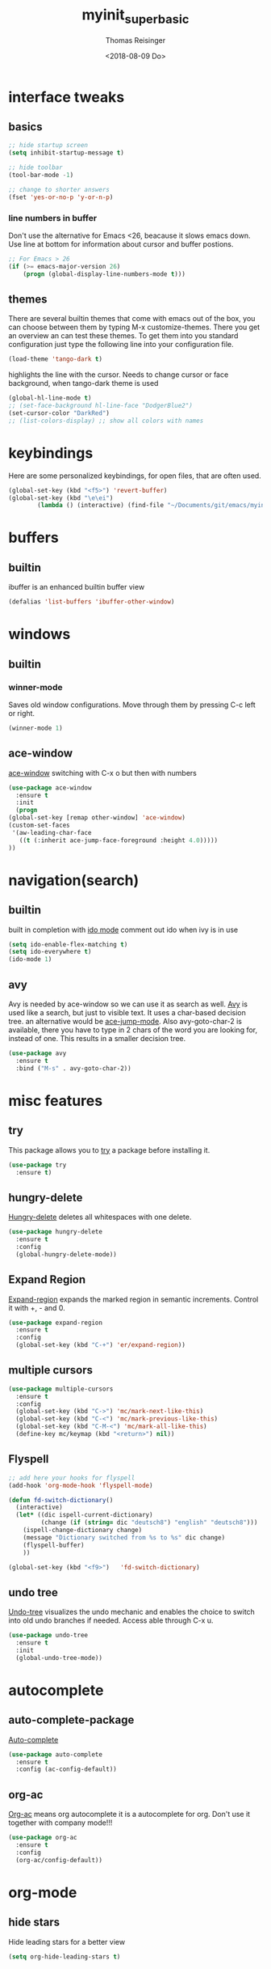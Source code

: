 #+STARTUP: overview
#+TITLE: myinit_superbasic
#+AUTHOR: Thomas Reisinger
#+DATE: <2018-08-09 Do>

* interface tweaks
** basics
   #+BEGIN_SRC emacs-lisp
     ;; hide startup screen
     (setq inhibit-startup-message t)

     ;; hide toolbar
     (tool-bar-mode -1)

     ;; change to shorter answers
     (fset 'yes-or-no-p 'y-or-n-p)
   #+END_SRC
*** line numbers in buffer
    Don't use the alternative for Emacs <26, beacause it slows emacs
    down. Use line at bottom for information about cursor and buffer
    postions.
   #+BEGIN_SRC emacs-lisp
     ;; For Emacs > 26
     (if (>= emacs-major-version 26)
       	 (progn (global-display-line-numbers-mode t)))
   #+END_SRC
** themes
   There are several builtin themes that come with emacs out of the
   box, you can choose between them by typing M-x
   customize-themes. There you get an overview an can test these
   themes.  To get them into you standard configuration just type the
   following line into your configuration file.
   #+BEGIN_SRC emacs-lisp
     (load-theme 'tango-dark t)
   #+END_SRC

  highlights the line with the cursor. Needs to change cursor or face
  background, when tango-dark theme is used
  #+BEGIN_SRC emacs-lisp
    (global-hl-line-mode t)
    ;; (set-face-background hl-line-face "DodgerBlue2")
    (set-cursor-color "DarkRed")
    ;; (list-colors-display) ;; show all colors with names
  #+END_SRC
* keybindings
  Here are some personalized keybindings, for open files, that are
  often used.
  #+BEGIN_SRC emacs-lisp
    (global-set-key (kbd "<f5>") 'revert-buffer)
    (global-set-key (kbd "\e\ei")
		    (lambda () (interactive) (find-file "~/Documents/git/emacs/myinit_superbasic.org")))
  #+END_SRC
* buffers
** builtin
   ibuffer is an enhanced builtin buffer view
   #+BEGIN_SRC emacs-lisp
     (defalias 'list-buffers 'ibuffer-other-window)
   #+END_SRC
* windows
** builtin
*** winner-mode
    Saves old window configurations. Move through them by pressing
    C-c left or right.
    #+BEGIN_SRC emacs-lisp
      (winner-mode 1)
    #+END_SRC

** ace-window
   [[https://github.com/abo-abo/ace-window][ace-window]] switching with C-x o but then with numbers
   #+BEGIN_SRC emacs-lisp
     (use-package ace-window
       :ensure t
       :init
       (progn
	 (global-set-key [remap other-window] 'ace-window)
	 (custom-set-faces
	  '(aw-leading-char-face
	    ((t (:inherit ace-jump-face-foreground :height 4.0))))) 
	 ))
   #+END_SRC
* navigation(search)
** builtin
   built in completion with [[https://www.masteringemacs.org/article/introduction-to-ido-mode][ido mode]] comment out ido when ivy is in
   use
   #+BEGIN_SRC emacs-lisp
     (setq ido-enable-flex-matching t)
     (setq ido-everywhere t)
     (ido-mode 1)
   #+END_SRC
** avy
   Avy is needed by ace-window so we can use it as search as well.
   [[https://github.com/abo-abo/avy][Avy]] is used like a search, but just to visible text. It uses a
   char-based decision tree.  an alternative would be [[https://github.com/winterTTr/ace-jump-mode][ace-jump-mode]].
   Also avy-goto-char-2 is available, there you have to type in 2
   chars of the word you are looking for, instead of one. This results
   in a smaller decision tree.
   #+BEGIN_SRC emacs-lisp
     (use-package avy
       :ensure t
       :bind ("M-s" . avy-goto-char-2))
   #+END_SRC
* misc features
** try
   This package allows you to [[https://github.com/larstvei/Try][try]] a package before installing it.
   #+BEGIN_SRC emacs-lisp
     (use-package try
       :ensure t)
   #+END_SRC
** hungry-delete
   [[https://github.com/nflath/hungry-delete][Hungry-delete]] deletes all whitespaces with one delete.
   #+BEGIN_SRC emacs-lisp
     (use-package hungry-delete
       :ensure t
       :config
       (global-hungry-delete-mode))
   #+END_SRC
** Expand Region
   [[https://github.com/magnars/expand-region.el][Expand-region]] expands the marked region in semantic
   increments. Control it with +, - and 0.
   #+BEGIN_SRC emacs-lisp
     (use-package expand-region
       :ensure t
       :config 
       (global-set-key (kbd "C-+") 'er/expand-region))
   #+END_SRC
** multiple cursors
   #+BEGIN_SRC emacs-lisp
     (use-package multiple-cursors
       :ensure t
       :config
       (global-set-key (kbd "C->") 'mc/mark-next-like-this)
       (global-set-key (kbd "C-<") 'mc/mark-previous-like-this)
       (global-set-key (kbd "C-M-<") 'mc/mark-all-like-this)
       (define-key mc/keymap (kbd "<return>") nil))
   #+END_SRC
** Flyspell
   #+BEGIN_SRC emacs-lisp
     ;; add here your hooks for flyspell
     (add-hook 'org-mode-hook 'flyspell-mode)

     (defun fd-switch-dictionary()
       (interactive)
       (let* ((dic ispell-current-dictionary)
              (change (if (string= dic "deutsch8") "english" "deutsch8")))
         (ispell-change-dictionary change)
         (message "Dictionary switched from %s to %s" dic change)
         (flyspell-buffer)
         ))

     (global-set-key (kbd "<f9>")   'fd-switch-dictionary)
   #+END_SRC
** undo tree
   [[https://www.emacswiki.org/emacs/UndoTree][Undo-tree]] visualizes the undo mechanic and enables the choice to
   switch into old undo branches if needed. Access able through C-x u.
   #+BEGIN_SRC emacs-lisp
   (use-package undo-tree
     :ensure t
     :init
     (global-undo-tree-mode))
   #+END_SRC
* autocomplete
** auto-complete-package
   [[https://github.com/auto-complete/auto-complete][Auto-complete]]
   #+BEGIN_SRC emacs-lisp
     (use-package auto-complete
       :ensure t
       :config (ac-config-default))
   #+END_SRC
** org-ac
  [[https://github.com/aki2o/org-ac][Org-ac]] means org autocomplete it is a autocomplete for org. Don't
  use it together with company mode!!!
  #+BEGIN_SRC emacs-lisp
    (use-package org-ac
      :ensure t
      :config
      (org-ac/config-default))
  #+END_SRC
* org-mode
** hide stars
   Hide leading stars for a better view
   #+BEGIN_SRC emacs-lisp
     (setq org-hide-leading-stars t)
   #+END_SRC
* GIT
** magit
   [[https://magit.vc/][Magit]] is a...
   #+BEGIN_SRC emacs-lisp
          (unless nil
            (progn
              (use-package magit
            :ensure t
            :bind ("C-x g" . 'magit-status)
            :init
            (defface magit-section-highlight
              '((((class color) (background light)) :background "gold5")
                (((class color) (background  dark)) :background "gold4"))
              "Face for highlighting the current section."
              :group 'magit-faces))
              ))
   #+END_SRC
